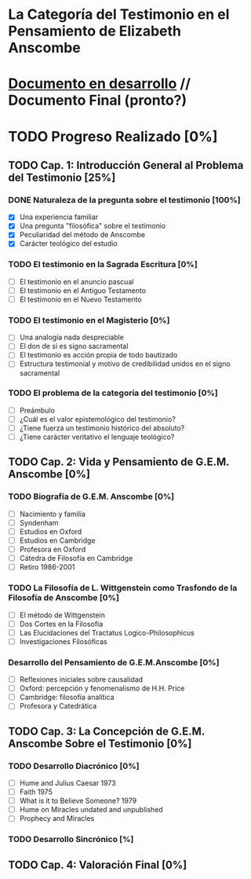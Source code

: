 * La Categoría del Testimonio en el Pensamiento de Elizabeth Anscombe
[[./tex/img/anscombe.jpg]]

* [[./staging/main.pdf][Documento en desarrollo]]  //  Documento Final (pronto?)

* TODO Progreso Realizado [0%]
** TODO Cap. 1: Introducción General al Problema del Testimonio [25%]
*** DONE Naturaleza de la pregunta sobre el testimonio [100%]
    CLOSED: [2019-04-12 Fri 09:49]
        - [X] Una experiencia familiar
        - [X] Una pregunta "filosófica" sobre el testimonio
        - [X] Peculiaridad del método de Anscombe
        - [X] Carácter teológico del estudio
*** TODO El testimonio en la Sagrada Escritura [0%]
        - [ ] El testimonio en el anuncio pascual
        - [ ] El testimonio en el Antiguo Testamento
        - [ ] El testimonio en el Nuevo Testamento
*** TODO El testimonio en el Magisterio [0%]
        - [ ] Una analogía nada despreciable
        - [ ] El don de sí es signo sacramental
        - [ ] El testimonio es acción propia de todo bautizado
        - [ ] Estructura testimonial y motivo de credibilidad unidos en el signo sacramental
*** TODO El problema de la categoría del testimonio [0%]
        - [ ] Preámbulo
        - [ ] ¿Cuál es el valor epistemológico del testimonio?
        - [ ] ¿Tiene fuerza un testimonio histórico del absoluto?
        - [ ] ¿Tiene carácter veritativo el lenguaje teológico?
** TODO Cap. 2: Vida y Pensamiento de G.E.M. Anscombe [0%]
*** TODO Biografía de G.E.M. Anscombe [0%]
        - [ ] Nacimiento y familia
        - [ ] Syndenham
        - [ ] Estudios en Oxford 
        - [ ] Estudios en Cambridge
        - [ ] Profesora en Oxford
        - [ ] Cátedra de Filosofía en Cambridge
        - [ ] Retiro 1986-2001
*** TODO La Filosofía de L. Wittgenstein como Trasfondo de la Filosofía de Anscombe [0%]
        - [ ] El método de Wittgenstein
        - [ ] Dos Cortes en la Filosofía
        - [ ] Las Elucidaciones del Tractatus Logico-Philosophicus
        - [ ] Investigaciones Filosóficas
*** Desarrollo del Pensamiento de G.E.M.Anscombe [0%]
        - [ ] Reflexiones iniciales sobre causalidad
        - [ ] Oxford: percepción y fenomenalismo de H.H. Price
        - [ ] Cambridge: filosofía analítica
        - [ ] Profesora y Catedrática
** TODO Cap. 3: La Concepción de G.E.M. Anscombe Sobre el Testimonio [0%]
*** TODO Desarrollo Diacrónico [0%]
        - [ ] Hume and Julius Caesar 1973
        - [ ] Faith 1975
        - [ ] What is it to Believe Someone? 1979
        - [ ] Hume on Miracles undated and unpublished
        - [ ] Prophecy and Miracles
*** TODO Desarrollo Sincrónico [%]
** TODO Cap. 4: Valoración Final [0%]
